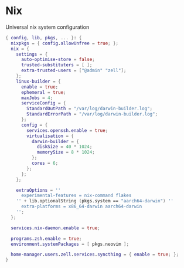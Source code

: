 * Nix
:PROPERTIES:
:header-args: :tangle default.nix
:END:

Universal nix system configuration

#+begin_src nix
{ config, lib, pkgs, ... }: {
  nixpkgs = { config.allowUnfree = true; };
  nix = {
    settings = {
      auto-optimise-store = false;
      trusted-substituters = [ ];
      extra-trusted-users = ["@admin" "zell"];
    };
    linux-builder = {
      enable = true;
      ephemeral = true;
      maxJobs = 4;
      serviceConfig = {
        StandardOutPath = "/var/log/darwin-builder.log";
        StandardErrorPath = "/var/log/darwin-builder.log";
      };
      config = {
        services.openssh.enable = true;
        virtualisation = {
          darwin-builder = {
            diskSize = 40 * 1024;
            memorySize = 8 * 1024;
          };
          cores = 6;
        };
      };
    };

    extraOptions = ''
      experimental-features = nix-command flakes
    '' + lib.optionalString (pkgs.system == "aarch64-darwin") ''
      extra-platforms = x86_64-darwin aarch64-darwin
    '';
  };

  services.nix-daemon.enable = true;

  programs.zsh.enable = true;
  environment.systemPackages = [ pkgs.neovim ];

  home-manager.users.zell.services.syncthing = { enable = true; };
}

#+end_src
